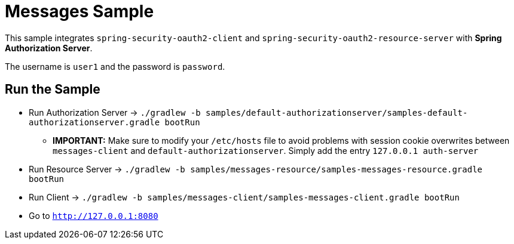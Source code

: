 = Messages Sample

This sample integrates `spring-security-oauth2-client` and `spring-security-oauth2-resource-server` with *Spring Authorization Server*.

The username is `user1` and the password is `password`.

== Run the Sample

* Run Authorization Server -> `./gradlew -b samples/default-authorizationserver/samples-default-authorizationserver.gradle bootRun`
** *IMPORTANT:* Make sure to modify your `/etc/hosts` file to avoid problems with session cookie overwrites between `messages-client` and `default-authorizationserver`. Simply add the entry `127.0.0.1	auth-server`
* Run Resource Server -> `./gradlew -b samples/messages-resource/samples-messages-resource.gradle bootRun`
* Run Client -> `./gradlew -b samples/messages-client/samples-messages-client.gradle bootRun`
* Go to `http://127.0.0.1:8080`

